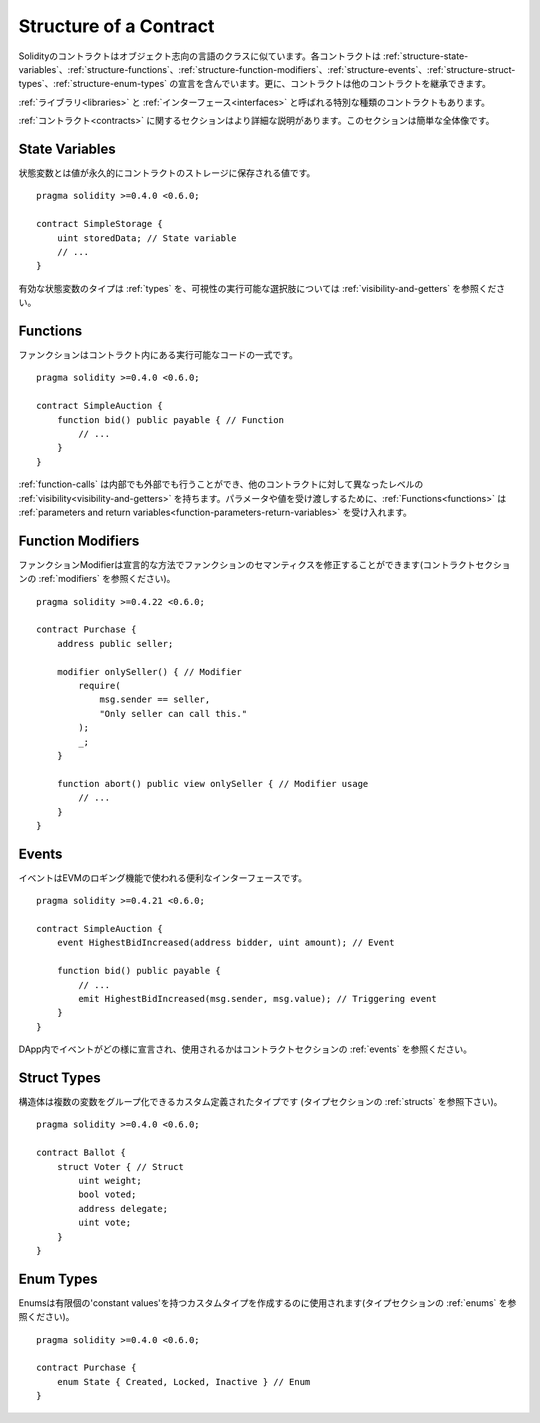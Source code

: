 .. index:: contract, state variable, function, event, struct, enum, function;modifier

.. _contract_structure:

***********************
Structure of a Contract
***********************

Solidityのコントラクトはオブジェクト志向の言語のクラスに似ています。各コントラクトは :ref:`structure-state-variables`、:ref:`structure-functions`、:ref:`structure-function-modifiers`、:ref:`structure-events`、:ref:`structure-struct-types`、:ref:`structure-enum-types` の宣言を含んでいます。更に、コントラクトは他のコントラクトを継承できます。

:ref:`ライブラリ<libraries>` と :ref:`インターフェース<interfaces>` と呼ばれる特別な種類のコントラクトもあります。

:ref:`コントラクト<contracts>` に関するセクションはより詳細な説明があります。このセクションは簡単な全体像です。

.. _structure-state-variables:

State Variables
===============

状態変数とは値が永久的にコントラクトのストレージに保存される値です。

::

    pragma solidity >=0.4.0 <0.6.0;

    contract SimpleStorage {
        uint storedData; // State variable
        // ...
    }

有効な状態変数のタイプは :ref:`types` を、可視性の実行可能な選択肢については :ref:`visibility-and-getters` を参照ください。

.. _structure-functions:

Functions
=========

ファンクションはコントラクト内にある実行可能なコードの一式です。

::

    pragma solidity >=0.4.0 <0.6.0;

    contract SimpleAuction {
        function bid() public payable { // Function
            // ...
        }
    }

:ref:`function-calls` は内部でも外部でも行うことができ、他のコントラクトに対して異なったレベルの :ref:`visibility<visibility-and-getters>` を持ちます。パラメータや値を受け渡しするために、:ref:`Functions<functions>` は :ref:`parameters and return variables<function-parameters-return-variables>` を受け入れます。

.. _structure-function-modifiers:

Function Modifiers
==================

ファンクションModifierは宣言的な方法でファンクションのセマンティクスを修正することができます(コントラクトセクションの :ref:`modifiers` を参照ください)。

::

    pragma solidity >=0.4.22 <0.6.0;

    contract Purchase {
        address public seller;

        modifier onlySeller() { // Modifier
            require(
                msg.sender == seller,
                "Only seller can call this."
            );
            _;
        }

        function abort() public view onlySeller { // Modifier usage
            // ...
        }
    }

.. _structure-events:

Events
======

イベントはEVMのロギング機能で使われる便利なインターフェースです。

::

    pragma solidity >=0.4.21 <0.6.0;

    contract SimpleAuction {
        event HighestBidIncreased(address bidder, uint amount); // Event

        function bid() public payable {
            // ...
            emit HighestBidIncreased(msg.sender, msg.value); // Triggering event
        }
    }

DApp内でイベントがどの様に宣言され、使用されるかはコントラクトセクションの :ref:`events` を参照ください。

.. _structure-struct-types:

Struct Types
=============

構造体は複数の変数をグループ化できるカスタム定義されたタイプです (タイプセクションの :ref:`structs` を参照下さい)。

::

    pragma solidity >=0.4.0 <0.6.0;

    contract Ballot {
        struct Voter { // Struct
            uint weight;
            bool voted;
            address delegate;
            uint vote;
        }
    }

.. _structure-enum-types:

Enum Types
==========

Enumsは有限個の'constant values'を持つカスタムタイプを作成するのに使用されます(タイプセクションの :ref:`enums` を参照ください)。

::

    pragma solidity >=0.4.0 <0.6.0;

    contract Purchase {
        enum State { Created, Locked, Inactive } // Enum
    }
